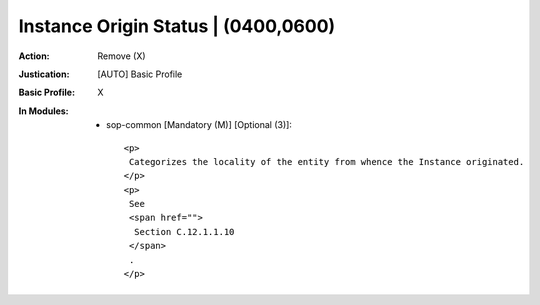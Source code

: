 ------------------------------------
Instance Origin Status | (0400,0600)
------------------------------------
:Action: Remove (X)
:Justication: [AUTO] Basic Profile
:Basic Profile: X
:In Modules:
   - sop-common [Mandatory (M)] [Optional (3)]::

       <p>
        Categorizes the locality of the entity from whence the Instance originated.
       </p>
       <p>
        See
        <span href="">
         Section C.12.1.1.10
        </span>
        .
       </p>
